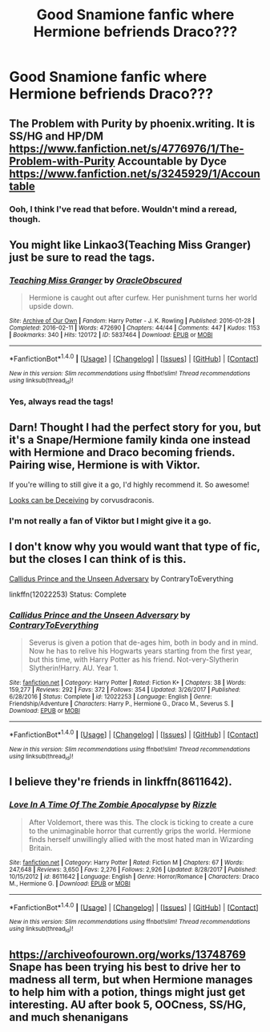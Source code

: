 #+TITLE: Good Snamione fanfic where Hermione befriends Draco???

* Good Snamione fanfic where Hermione befriends Draco???
:PROPERTIES:
:Author: Magic-Musician
:Score: 3
:DateUnix: 1516499986.0
:DateShort: 2018-Jan-21
:FlairText: Request
:END:

** The Problem with Purity by phoenix.writing. It is SS/HG and HP/DM [[https://www.fanfiction.net/s/4776976/1/The-Problem-with-Purity]] Accountable by Dyce [[https://www.fanfiction.net/s/3245929/1/Accountable]]
:PROPERTIES:
:Author: TycheSong
:Score: 4
:DateUnix: 1516596990.0
:DateShort: 2018-Jan-22
:END:

*** Ooh, I think I've read that before. Wouldn't mind a reread, though.
:PROPERTIES:
:Author: Magic-Musician
:Score: 2
:DateUnix: 1516665080.0
:DateShort: 2018-Jan-23
:END:


** You might like Linkao3(Teaching Miss Granger) just be sure to read the tags.
:PROPERTIES:
:Author: Buffy11bnl
:Score: 3
:DateUnix: 1516546467.0
:DateShort: 2018-Jan-21
:END:

*** [[http://archiveofourown.org/works/5837464][*/Teaching Miss Granger/*]] by [[http://www.archiveofourown.org/users/OracleObscured/pseuds/OracleObscured][/OracleObscured/]]

#+begin_quote
  Hermione is caught out after curfew. Her punishment turns her world upside down.
#+end_quote

^{/Site/: [[http://www.archiveofourown.org/][Archive of Our Own]] *|* /Fandom/: Harry Potter - J. K. Rowling *|* /Published/: 2016-01-28 *|* /Completed/: 2016-02-11 *|* /Words/: 472690 *|* /Chapters/: 44/44 *|* /Comments/: 447 *|* /Kudos/: 1153 *|* /Bookmarks/: 340 *|* /Hits/: 120172 *|* /ID/: 5837464 *|* /Download/: [[http://archiveofourown.org/downloads/Or/OracleObscured/5837464/Teaching%20Miss%20Granger.epub?updated_at=1501706963][EPUB]] or [[http://archiveofourown.org/downloads/Or/OracleObscured/5837464/Teaching%20Miss%20Granger.mobi?updated_at=1501706963][MOBI]]}

--------------

*FanfictionBot*^{1.4.0} *|* [[[https://github.com/tusing/reddit-ffn-bot/wiki/Usage][Usage]]] | [[[https://github.com/tusing/reddit-ffn-bot/wiki/Changelog][Changelog]]] | [[[https://github.com/tusing/reddit-ffn-bot/issues/][Issues]]] | [[[https://github.com/tusing/reddit-ffn-bot/][GitHub]]] | [[[https://www.reddit.com/message/compose?to=tusing][Contact]]]

^{/New in this version: Slim recommendations using/ ffnbot!slim! /Thread recommendations using/ linksub(thread_id)!}
:PROPERTIES:
:Author: FanfictionBot
:Score: 2
:DateUnix: 1516546489.0
:DateShort: 2018-Jan-21
:END:


*** Yes, always read the tags!
:PROPERTIES:
:Author: Meiyouxiangjiao
:Score: 1
:DateUnix: 1517281142.0
:DateShort: 2018-Jan-30
:END:


** Darn! Thought I had the perfect story for you, but it's a Snape/Hermione family kinda one instead with Hermione and Draco becoming friends. Pairing wise, Hermione is with Viktor.

If you're willing to still give it a go, I'd highly recommend it. So awesome!

[[https://m.fanfiction.net/s/10751447/1/Looks-Can-Be-Deceiving][Looks can be Deceiving]] by corvusdraconis.
:PROPERTIES:
:Author: lsue131
:Score: 3
:DateUnix: 1516610497.0
:DateShort: 2018-Jan-22
:END:

*** I'm not really a fan of Viktor but I might give it a go.
:PROPERTIES:
:Author: Magic-Musician
:Score: 2
:DateUnix: 1516665132.0
:DateShort: 2018-Jan-23
:END:


** I don't know why you would want that type of fic, but the closes I can think of is this.

[[https://www.fanfiction.net/s/12022253/1/Callidus-Prince-and-the-Unseen-Adversary][Callidus Prince and the Unseen Adversary]] by ContraryToEverything

linkffn(12022253) Status: Complete
:PROPERTIES:
:Author: FairyRave
:Score: 2
:DateUnix: 1516522219.0
:DateShort: 2018-Jan-21
:END:

*** [[http://www.fanfiction.net/s/12022253/1/][*/Callidus Prince and the Unseen Adversary/*]] by [[https://www.fanfiction.net/u/7825032/ContraryToEverything][/ContraryToEverything/]]

#+begin_quote
  Severus is given a potion that de-ages him, both in body and in mind. Now he has to relive his Hogwarts years starting from the first year, but this time, with Harry Potter as his friend. Not-very-Slytherin Slytherin!Harry. AU. Year 1.
#+end_quote

^{/Site/: [[http://www.fanfiction.net/][fanfiction.net]] *|* /Category/: Harry Potter *|* /Rated/: Fiction K+ *|* /Chapters/: 38 *|* /Words/: 159,277 *|* /Reviews/: 292 *|* /Favs/: 372 *|* /Follows/: 354 *|* /Updated/: 3/26/2017 *|* /Published/: 6/28/2016 *|* /Status/: Complete *|* /id/: 12022253 *|* /Language/: English *|* /Genre/: Friendship/Adventure *|* /Characters/: Harry P., Hermione G., Draco M., Severus S. *|* /Download/: [[http://www.ff2ebook.com/old/ffn-bot/index.php?id=12022253&source=ff&filetype=epub][EPUB]] or [[http://www.ff2ebook.com/old/ffn-bot/index.php?id=12022253&source=ff&filetype=mobi][MOBI]]}

--------------

*FanfictionBot*^{1.4.0} *|* [[[https://github.com/tusing/reddit-ffn-bot/wiki/Usage][Usage]]] | [[[https://github.com/tusing/reddit-ffn-bot/wiki/Changelog][Changelog]]] | [[[https://github.com/tusing/reddit-ffn-bot/issues/][Issues]]] | [[[https://github.com/tusing/reddit-ffn-bot/][GitHub]]] | [[[https://www.reddit.com/message/compose?to=tusing][Contact]]]

^{/New in this version: Slim recommendations using/ ffnbot!slim! /Thread recommendations using/ linksub(thread_id)!}
:PROPERTIES:
:Author: FanfictionBot
:Score: 2
:DateUnix: 1516522237.0
:DateShort: 2018-Jan-21
:END:


** I believe they're friends in linkffn(8611642).
:PROPERTIES:
:Author: Meiyouxiangjiao
:Score: 1
:DateUnix: 1517284331.0
:DateShort: 2018-Jan-30
:END:

*** [[http://www.fanfiction.net/s/8611642/1/][*/Love In A Time Of The Zombie Apocalypse/*]] by [[https://www.fanfiction.net/u/767700/Rizzle][/Rizzle/]]

#+begin_quote
  After Voldemort, there was this. The clock is ticking to create a cure to the unimaginable horror that currently grips the world. Hermione finds herself unwillingly allied with the most hated man in Wizarding Britain.
#+end_quote

^{/Site/: [[http://www.fanfiction.net/][fanfiction.net]] *|* /Category/: Harry Potter *|* /Rated/: Fiction M *|* /Chapters/: 67 *|* /Words/: 247,648 *|* /Reviews/: 3,650 *|* /Favs/: 2,276 *|* /Follows/: 2,926 *|* /Updated/: 8/28/2017 *|* /Published/: 10/15/2012 *|* /id/: 8611642 *|* /Language/: English *|* /Genre/: Horror/Romance *|* /Characters/: Draco M., Hermione G. *|* /Download/: [[http://www.ff2ebook.com/old/ffn-bot/index.php?id=8611642&source=ff&filetype=epub][EPUB]] or [[http://www.ff2ebook.com/old/ffn-bot/index.php?id=8611642&source=ff&filetype=mobi][MOBI]]}

--------------

*FanfictionBot*^{1.4.0} *|* [[[https://github.com/tusing/reddit-ffn-bot/wiki/Usage][Usage]]] | [[[https://github.com/tusing/reddit-ffn-bot/wiki/Changelog][Changelog]]] | [[[https://github.com/tusing/reddit-ffn-bot/issues/][Issues]]] | [[[https://github.com/tusing/reddit-ffn-bot/][GitHub]]] | [[[https://www.reddit.com/message/compose?to=tusing][Contact]]]

^{/New in this version: Slim recommendations using/ ffnbot!slim! /Thread recommendations using/ linksub(thread_id)!}
:PROPERTIES:
:Author: FanfictionBot
:Score: 1
:DateUnix: 1517284338.0
:DateShort: 2018-Jan-30
:END:


** [[https://archiveofourown.org/works/13748769]] Snape has been trying his best to drive her to madness all term, but when Hermione manages to help him with a potion, things might just get interesting. AU after book 5, OOCness, SS/HG, and much shenanigans
:PROPERTIES:
:Author: Snamione94
:Score: 1
:DateUnix: 1524021970.0
:DateShort: 2018-Apr-18
:END:
